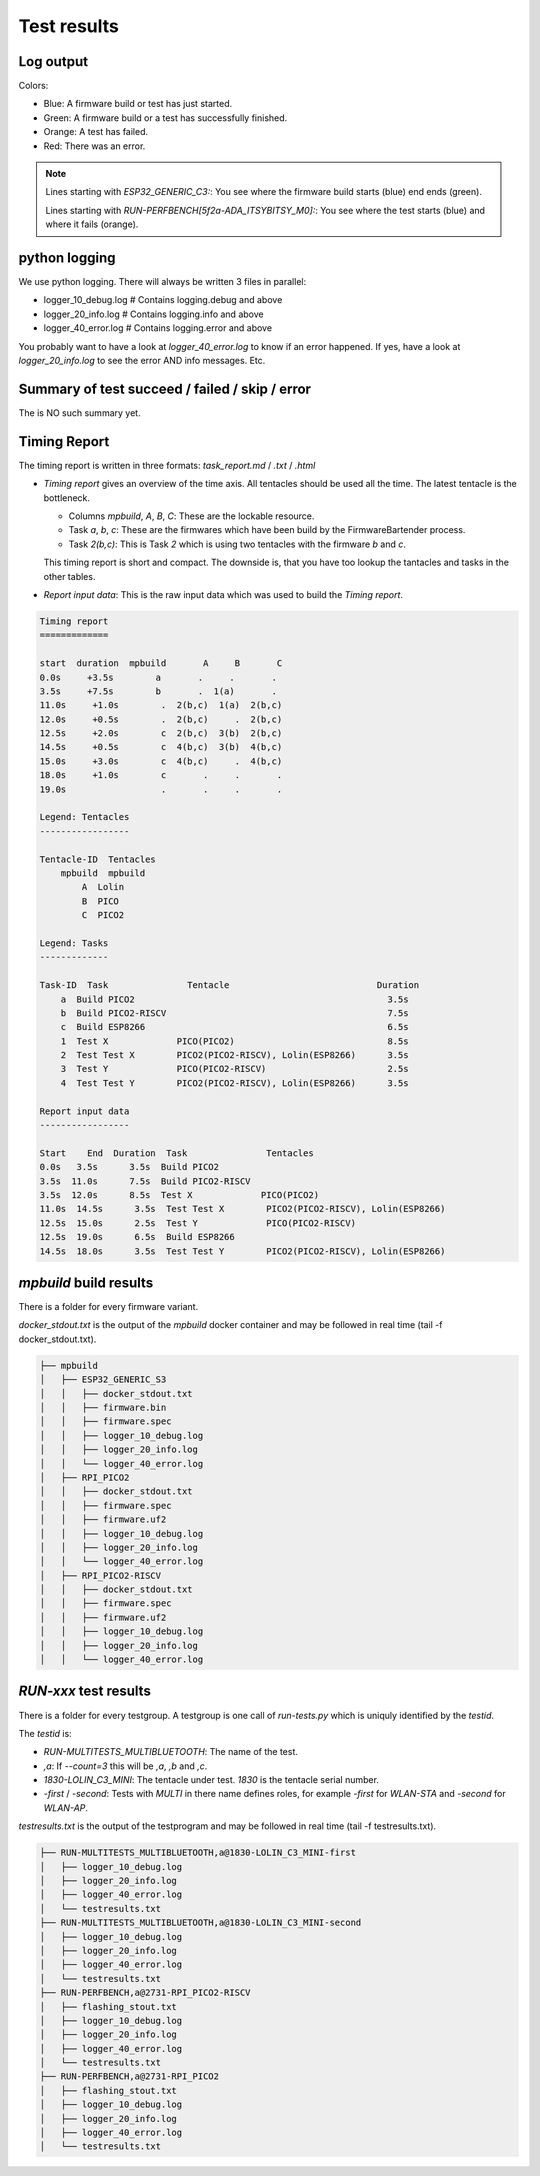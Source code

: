 Test results
========================================

Log output
------------------------------------------------------------------------------------------

Colors:

* Blue: A firmware build or test has just started.
* Green: A firmware build or a test has successfully finished.
* Orange: A test has failed.
* Red: There was an error.

.. image:: 40_test_results_images/logfile.png

.. note:: 

    Lines starting with `ESP32_GENERIC_C3:`: You see where the firmware build starts (blue) end ends (green).

    Lines starting with `RUN-PERFBENCH[5f2a-ADA_ITSYBITSY_M0]:`: You see where the test starts (blue) and where it fails (orange).

python logging
------------------------------------------------------------------------------------------

We use python logging. There will always be written 3 files in parallel:

* logger_10_debug.log   # Contains logging.debug and above
* logger_20_info.log    # Contains logging.info and above
* logger_40_error.log   # Contains logging.error and above

You probably want to have a look at `logger_40_error.log` to know if an error happened. If yes, have a look at `logger_20_info.log` to see the error AND info messages. Etc.


Summary of test succeed / failed / skip / error
------------------------------------------------------------------------------------------

The is NO such summary yet.

Timing Report
------------------------------------------------------------------------------------------

The timing report is written in three formats: `task_report.md` / `.txt` / `.html`

* `Timing report` gives an overview of the time axis. All tentacles should be used all the time. The latest tentacle is the bottleneck.

  * Columns `mpbuild`, `A`, `B`, `C`: These are the lockable resource.
  * Task `a`, `b`, `c`: These are the firmwares which have been build by the FirmwareBartender process.
  * Task `2(b,c)`: This is Task `2` which is using two tentacles with the firmware `b` and `c`.

  This timing report is short and compact. The downside is, that you have too lookup the tantacles and tasks in the other tables.

* `Report input data`: This is the raw input data which was used to build the `Timing report`.

.. code:: 

    Timing report
    =============

    start  duration  mpbuild       A     B       C
    0.0s     +3.5s        a       .     .       .
    3.5s     +7.5s        b       .  1(a)       .
    11.0s     +1.0s        .  2(b,c)  1(a)  2(b,c)
    12.0s     +0.5s        .  2(b,c)     .  2(b,c)
    12.5s     +2.0s        c  2(b,c)  3(b)  2(b,c)
    14.5s     +0.5s        c  4(b,c)  3(b)  4(b,c)
    15.0s     +3.0s        c  4(b,c)     .  4(b,c)
    18.0s     +1.0s        c       .     .       .
    19.0s                  .       .     .       .

    Legend: Tentacles
    -----------------

    Tentacle-ID  Tentacles
        mpbuild  mpbuild  
            A  Lolin    
            B  PICO     
            C  PICO2    

    Legend: Tasks
    -------------

    Task-ID  Task               Tentacle                            Duration
        a  Build PICO2                                                3.5s
        b  Build PICO2-RISCV                                          7.5s
        c  Build ESP8266                                              6.5s
        1  Test X             PICO(PICO2)                             8.5s
        2  Test Test X        PICO2(PICO2-RISCV), Lolin(ESP8266)      3.5s
        3  Test Y             PICO(PICO2-RISCV)                       2.5s
        4  Test Test Y        PICO2(PICO2-RISCV), Lolin(ESP8266)      3.5s

    Report input data
    -----------------

    Start    End  Duration  Task               Tentacles                         
    0.0s   3.5s      3.5s  Build PICO2                                          
    3.5s  11.0s      7.5s  Build PICO2-RISCV                                    
    3.5s  12.0s      8.5s  Test X             PICO(PICO2)                       
    11.0s  14.5s      3.5s  Test Test X        PICO2(PICO2-RISCV), Lolin(ESP8266)
    12.5s  15.0s      2.5s  Test Y             PICO(PICO2-RISCV)                 
    12.5s  19.0s      6.5s  Build ESP8266                                        
    14.5s  18.0s      3.5s  Test Test Y        PICO2(PICO2-RISCV), Lolin(ESP8266)


`mpbuild` build results
------------------------------------------------------------------------------------------

There is a folder for every firmware variant.

`docker_stdout.txt` is the output of the `mpbuild` docker container and may be followed in real time (tail -f docker_stdout.txt).

.. code:: 

    ├── mpbuild
    │   ├── ESP32_GENERIC_S3
    │   │   ├── docker_stdout.txt
    │   │   ├── firmware.bin
    │   │   ├── firmware.spec
    │   │   ├── logger_10_debug.log
    │   │   ├── logger_20_info.log
    │   │   └── logger_40_error.log
    │   ├── RPI_PICO2
    │   │   ├── docker_stdout.txt
    │   │   ├── firmware.spec
    │   │   ├── firmware.uf2
    │   │   ├── logger_10_debug.log
    │   │   ├── logger_20_info.log
    │   │   └── logger_40_error.log
    │   ├── RPI_PICO2-RISCV
    │   │   ├── docker_stdout.txt
    │   │   ├── firmware.spec
    │   │   ├── firmware.uf2
    │   │   ├── logger_10_debug.log
    │   │   ├── logger_20_info.log
    │   │   └── logger_40_error.log


`RUN-xxx` test results
------------------------------------------------------------------------------------------

There is a folder for every testgroup. A testgroup is one call of `run-tests.py` which is uniquly identified by the `testid`.

The `testid` is:

* `RUN-MULTITESTS_MULTIBLUETOOTH`: The name of the test.
* `,a`: If `--count=3` this will be `,a`, `,b` and `,c`.
* `1830-LOLIN_C3_MINI`: The tentacle under test. `1830` is the tentacle serial number.
* `-first` / `-second`: Tests with `MULTI` in there name defines roles, for example `-first` for `WLAN-STA` and `-second` for `WLAN-AP`.

`testresults.txt` is the output of the testprogram and may be followed in real time (tail -f testresults.txt).

.. code:: 

    ├── RUN-MULTITESTS_MULTIBLUETOOTH,a@1830-LOLIN_C3_MINI-first
    │   ├── logger_10_debug.log
    │   ├── logger_20_info.log
    │   ├── logger_40_error.log
    │   └── testresults.txt
    ├── RUN-MULTITESTS_MULTIBLUETOOTH,a@1830-LOLIN_C3_MINI-second
    │   ├── logger_10_debug.log
    │   ├── logger_20_info.log
    │   ├── logger_40_error.log
    │   └── testresults.txt
    ├── RUN-PERFBENCH,a@2731-RPI_PICO2-RISCV
    │   ├── flashing_stout.txt
    │   ├── logger_10_debug.log
    │   ├── logger_20_info.log
    │   ├── logger_40_error.log
    │   └── testresults.txt
    ├── RUN-PERFBENCH,a@2731-RPI_PICO2
    │   ├── flashing_stout.txt
    │   ├── logger_10_debug.log
    │   ├── logger_20_info.log
    │   ├── logger_40_error.log
    │   └── testresults.txt
